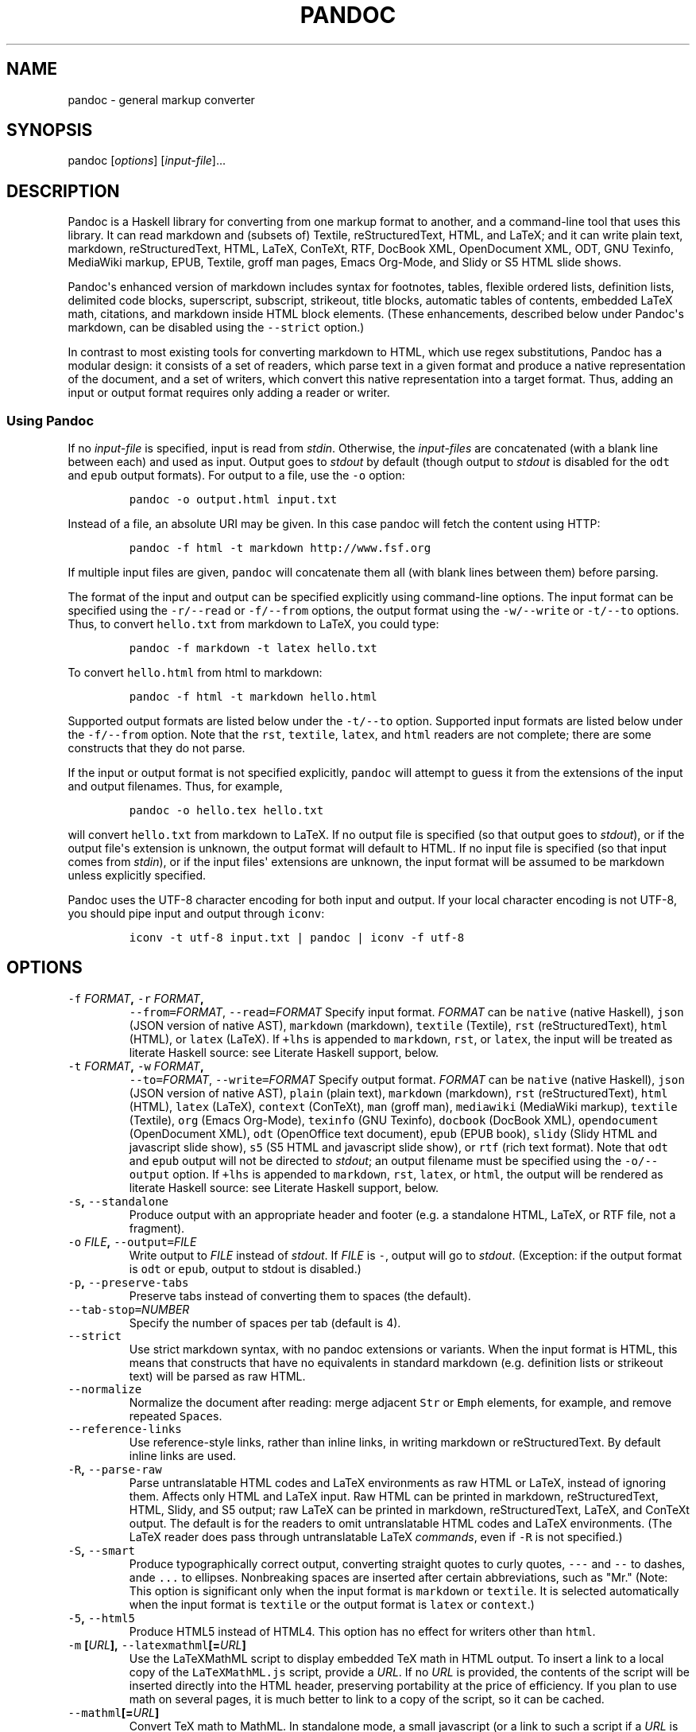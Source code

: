.TH PANDOC 1 "July 30, 2011" "Pandoc"
.SH NAME
pandoc - general markup converter
.SH SYNOPSIS
.PP
pandoc [\f[I]options\f[]] [\f[I]input-file\f[]]...
.SH DESCRIPTION
.PP
Pandoc is a Haskell library for converting from one markup format to
another, and a command-line tool that uses this library.
It can read markdown and (subsets of) Textile, reStructuredText, HTML,
and LaTeX; and it can write plain text, markdown, reStructuredText,
HTML, LaTeX, ConTeXt, RTF, DocBook XML, OpenDocument XML, ODT, GNU
Texinfo, MediaWiki markup, EPUB, Textile, groff man pages, Emacs
Org-Mode, and Slidy or S5 HTML slide shows.
.PP
Pandoc\[aq]s enhanced version of markdown includes syntax for footnotes,
tables, flexible ordered lists, definition lists, delimited code blocks,
superscript, subscript, strikeout, title blocks, automatic tables of
contents, embedded LaTeX math, citations, and markdown inside HTML block
elements.
(These enhancements, described below under Pandoc\[aq]s markdown, can be
disabled using the \f[C]--strict\f[] option.)
.PP
In contrast to most existing tools for converting markdown to HTML,
which use regex substitutions, Pandoc has a modular design: it consists
of a set of readers, which parse text in a given format and produce a
native representation of the document, and a set of writers, which
convert this native representation into a target format.
Thus, adding an input or output format requires only adding a reader or
writer.
.SS Using Pandoc
.PP
If no \f[I]input-file\f[] is specified, input is read from
\f[I]stdin\f[].
Otherwise, the \f[I]input-files\f[] are concatenated (with a blank line
between each) and used as input.
Output goes to \f[I]stdout\f[] by default (though output to
\f[I]stdout\f[] is disabled for the \f[C]odt\f[] and \f[C]epub\f[]
output formats).
For output to a file, use the \f[C]-o\f[] option:
.IP
.nf
\f[C]
pandoc\ -o\ output.html\ input.txt
\f[]
.fi
.PP
Instead of a file, an absolute URI may be given.
In this case pandoc will fetch the content using HTTP:
.IP
.nf
\f[C]
pandoc\ -f\ html\ -t\ markdown\ http://www.fsf.org
\f[]
.fi
.PP
If multiple input files are given, \f[C]pandoc\f[] will concatenate them
all (with blank lines between them) before parsing.
.PP
The format of the input and output can be specified explicitly using
command-line options.
The input format can be specified using the \f[C]-r/--read\f[] or
\f[C]-f/--from\f[] options, the output format using the
\f[C]-w/--write\f[] or \f[C]-t/--to\f[] options.
Thus, to convert \f[C]hello.txt\f[] from markdown to LaTeX, you could
type:
.IP
.nf
\f[C]
pandoc\ -f\ markdown\ -t\ latex\ hello.txt
\f[]
.fi
.PP
To convert \f[C]hello.html\f[] from html to markdown:
.IP
.nf
\f[C]
pandoc\ -f\ html\ -t\ markdown\ hello.html
\f[]
.fi
.PP
Supported output formats are listed below under the \f[C]-t/--to\f[]
option.
Supported input formats are listed below under the \f[C]-f/--from\f[]
option.
Note that the \f[C]rst\f[], \f[C]textile\f[], \f[C]latex\f[], and
\f[C]html\f[] readers are not complete; there are some constructs that
they do not parse.
.PP
If the input or output format is not specified explicitly,
\f[C]pandoc\f[] will attempt to guess it from the extensions of the
input and output filenames.
Thus, for example,
.IP
.nf
\f[C]
pandoc\ -o\ hello.tex\ hello.txt
\f[]
.fi
.PP
will convert \f[C]hello.txt\f[] from markdown to LaTeX.
If no output file is specified (so that output goes to \f[I]stdout\f[]),
or if the output file\[aq]s extension is unknown, the output format will
default to HTML.
If no input file is specified (so that input comes from \f[I]stdin\f[]),
or if the input files\[aq] extensions are unknown, the input format will
be assumed to be markdown unless explicitly specified.
.PP
Pandoc uses the UTF-8 character encoding for both input and output.
If your local character encoding is not UTF-8, you should pipe input and
output through \f[C]iconv\f[]:
.IP
.nf
\f[C]
iconv\ -t\ utf-8\ input.txt\ |\ pandoc\ |\ iconv\ -f\ utf-8
\f[]
.fi
.SH OPTIONS
.TP
.B \f[C]-f\f[] \f[I]FORMAT\f[], \f[C]-r\f[] \f[I]FORMAT\f[],
\f[C]--from=\f[]\f[I]FORMAT\f[], \f[C]--read=\f[]\f[I]FORMAT\f[]
Specify input format.
\f[I]FORMAT\f[] can be \f[C]native\f[] (native Haskell), \f[C]json\f[]
(JSON version of native AST), \f[C]markdown\f[] (markdown),
\f[C]textile\f[] (Textile), \f[C]rst\f[] (reStructuredText),
\f[C]html\f[] (HTML), or \f[C]latex\f[] (LaTeX).
If \f[C]+lhs\f[] is appended to \f[C]markdown\f[], \f[C]rst\f[], or
\f[C]latex\f[], the input will be treated as literate Haskell source:
see Literate Haskell support, below.
.RS
.RE
.TP
.B \f[C]-t\f[] \f[I]FORMAT\f[], \f[C]-w\f[] \f[I]FORMAT\f[],
\f[C]--to=\f[]\f[I]FORMAT\f[], \f[C]--write=\f[]\f[I]FORMAT\f[]
Specify output format.
\f[I]FORMAT\f[] can be \f[C]native\f[] (native Haskell), \f[C]json\f[]
(JSON version of native AST), \f[C]plain\f[] (plain text),
\f[C]markdown\f[] (markdown), \f[C]rst\f[] (reStructuredText),
\f[C]html\f[] (HTML), \f[C]latex\f[] (LaTeX), \f[C]context\f[]
(ConTeXt), \f[C]man\f[] (groff man), \f[C]mediawiki\f[] (MediaWiki
markup), \f[C]textile\f[] (Textile), \f[C]org\f[] (Emacs Org-Mode),
\f[C]texinfo\f[] (GNU Texinfo), \f[C]docbook\f[] (DocBook XML),
\f[C]opendocument\f[] (OpenDocument XML), \f[C]odt\f[] (OpenOffice text
document), \f[C]epub\f[] (EPUB book), \f[C]slidy\f[] (Slidy HTML and
javascript slide show), \f[C]s5\f[] (S5 HTML and javascript slide show),
or \f[C]rtf\f[] (rich text format).
Note that \f[C]odt\f[] and \f[C]epub\f[] output will not be directed to
\f[I]stdout\f[]; an output filename must be specified using the
\f[C]-o/--output\f[] option.
If \f[C]+lhs\f[] is appended to \f[C]markdown\f[], \f[C]rst\f[],
\f[C]latex\f[], or \f[C]html\f[], the output will be rendered as
literate Haskell source: see Literate Haskell support, below.
.RS
.RE
.TP
.B \f[C]-s\f[], \f[C]--standalone\f[]
Produce output with an appropriate header and footer (e.g.
a standalone HTML, LaTeX, or RTF file, not a fragment).
.RS
.RE
.TP
.B \f[C]-o\f[] \f[I]FILE\f[], \f[C]--output=\f[]\f[I]FILE\f[]
Write output to \f[I]FILE\f[] instead of \f[I]stdout\f[].
If \f[I]FILE\f[] is \f[C]-\f[], output will go to \f[I]stdout\f[].
(Exception: if the output format is \f[C]odt\f[] or \f[C]epub\f[],
output to stdout is disabled.)
.RS
.RE
.TP
.B \f[C]-p\f[], \f[C]--preserve-tabs\f[]
Preserve tabs instead of converting them to spaces (the default).
.RS
.RE
.TP
.B \f[C]--tab-stop=\f[]\f[I]NUMBER\f[]
Specify the number of spaces per tab (default is 4).
.RS
.RE
.TP
.B \f[C]--strict\f[]
Use strict markdown syntax, with no pandoc extensions or variants.
When the input format is HTML, this means that constructs that have no
equivalents in standard markdown (e.g.
definition lists or strikeout text) will be parsed as raw HTML.
.RS
.RE
.TP
.B \f[C]--normalize\f[]
Normalize the document after reading: merge adjacent \f[C]Str\f[] or
\f[C]Emph\f[] elements, for example, and remove repeated
\f[C]Space\f[]s.
.RS
.RE
.TP
.B \f[C]--reference-links\f[]
Use reference-style links, rather than inline links, in writing markdown
or reStructuredText.
By default inline links are used.
.RS
.RE
.TP
.B \f[C]-R\f[], \f[C]--parse-raw\f[]
Parse untranslatable HTML codes and LaTeX environments as raw HTML or
LaTeX, instead of ignoring them.
Affects only HTML and LaTeX input.
Raw HTML can be printed in markdown, reStructuredText, HTML, Slidy, and
S5 output; raw LaTeX can be printed in markdown, reStructuredText,
LaTeX, and ConTeXt output.
The default is for the readers to omit untranslatable HTML codes and
LaTeX environments.
(The LaTeX reader does pass through untranslatable LaTeX
\f[I]commands\f[], even if \f[C]-R\f[] is not specified.)
.RS
.RE
.TP
.B \f[C]-S\f[], \f[C]--smart\f[]
Produce typographically correct output, converting straight quotes to
curly quotes, \f[C]---\f[] and \f[C]--\f[] to dashes, ande \f[C]...\f[]
to ellipses.
Nonbreaking spaces are inserted after certain abbreviations, such as
"Mr." (Note: This option is significant only when the input format is
\f[C]markdown\f[] or \f[C]textile\f[].
It is selected automatically when the input format is \f[C]textile\f[]
or the output format is \f[C]latex\f[] or \f[C]context\f[].)
.RS
.RE
.TP
.B \f[C]-5\f[], \f[C]--html5\f[]
Produce HTML5 instead of HTML4.
This option has no effect for writers other than \f[C]html\f[].
.RS
.RE
.TP
.B \f[C]-m\f[] [\f[I]URL\f[]], \f[C]--latexmathml\f[][=\f[I]URL\f[]]
Use the LaTeXMathML script to display embedded TeX math in HTML output.
To insert a link to a local copy of the \f[C]LaTeXMathML.js\f[] script,
provide a \f[I]URL\f[].
If no \f[I]URL\f[] is provided, the contents of the script will be
inserted directly into the HTML header, preserving portability at the
price of efficiency.
If you plan to use math on several pages, it is much better to link to a
copy of the script, so it can be cached.
.RS
.RE
.TP
.B \f[C]--mathml\f[][=\f[I]URL\f[]]
Convert TeX math to MathML.
In standalone mode, a small javascript (or a link to such a script if a
\f[I]URL\f[] is supplied) will be inserted that allows the MathML to be
viewed on some browsers.
.RS
.RE
.TP
.B \f[C]--jsmath\f[][=\f[I]URL\f[]]
Use jsMath to display embedded TeX math in HTML output.
The \f[I]URL\f[] should point to the jsMath load script (e.g.
\f[C]jsMath/easy/load.js\f[]); if provided, it will be linked to in the
header of standalone HTML documents.
If a \f[I]URL\f[] is not provided, no link to the jsMath load script
will be inserted; it is then up to the author to provide such a link in
the HTML template.
.RS
.RE
.TP
.B \f[C]--mathjax\f[][=\f[I]URL\f[]]
Use MathJax to display embedded TeX math in HTML output.
The \f[I]URL\f[] should point to the \f[C]MathJax.js\f[] load script.
If a \f[I]URL\f[] is not provided, a link to the MathJax CDN will be
inserted.
.RS
.RE
.TP
.B \f[C]--gladtex\f[]
Enclose TeX math in \f[C]<eq>\f[] tags in HTML output.
These can then be processed by gladTeX to produce links to images of the
typeset formulas.
.RS
.RE
.TP
.B \f[C]--mimetex\f[][=\f[I]URL\f[]]
Render TeX math using the mimeTeX CGI script.
If \f[I]URL\f[] is not specified, it is assumed that the script is at
\f[C]/cgi-bin/mimetex.cgi\f[].
.RS
.RE
.TP
.B \f[C]--webtex\f[][=\f[I]URL\f[]]
Render TeX formulas using an external script that converts TeX formulas
to images.
The formula will be concatenated with the URL provided.
If \f[I]URL\f[] is not specified, the Google Chart API will be used.
.RS
.RE
.TP
.B \f[C]-i\f[], \f[C]--incremental\f[]
Make list items in Slidy or S5 display incrementally (one by one).
The default is for lists to be displayed all at once.
.RS
.RE
.TP
.B \f[C]--offline\f[]
Include all the CSS and javascript needed for a Slidy or S5 slide show
in the output, so that the slide show will work even when no internet
connection is available.
.RS
.RE
.TP
.B \f[C]--chapters\f[]
Treat top-level headers as chapters in LaTeX, ConTeXt, and DocBook
output.
.RS
.RE
.TP
.B \f[C]-N\f[], \f[C]--number-sections\f[]
Number section headings in LaTeX, ConTeXt, or HTML output.
By default, sections are not numbered.
.RS
.RE
.TP
.B \f[C]--listings\f[]
Use listings package for LaTeX code blocks
.RS
.RE
.TP
.B \f[C]--section-divs\f[]
Wrap sections in \f[C]<div>\f[] tags (or \f[C]<section>\f[] tags in
HTML5), and attach identifiers to the enclosing \f[C]<div>\f[] (or
\f[C]<section>\f[]) rather than the header itself.
See Section identifiers, below.
.RS
.RE
.TP
.B \f[C]--no-wrap\f[]
Disable text wrapping in output.
By default, text is wrapped appropriately for the output format.
.RS
.RE
.TP
.B \f[C]--columns\f[]=\f[I]NUMBER\f[]
Specify length of lines in characters (for text wrapping).
.RS
.RE
.TP
.B \f[C]--ascii\f[]
Use only ascii characters in output.
Currently supported only for HTML output (which uses numerical entities
instead of UTF-8 when this option is selected).
.RS
.RE
.TP
.B \f[C]--email-obfuscation=\f[]\f[I]none|javascript|references\f[]
Specify a method for obfuscating \f[C]mailto:\f[] links in HTML
documents.
\f[I]none\f[] leaves \f[C]mailto:\f[] links as they are.
\f[I]javascript\f[] obfuscates them using javascript.
\f[I]references\f[] obfuscates them by printing their letters as decimal
or hexadecimal character references.
If \f[C]--strict\f[] is specified, \f[I]references\f[] is used
regardless of the presence of this option.
.RS
.RE
.TP
.B \f[C]--id-prefix\f[]=\f[I]STRING\f[]
Specify a prefix to be added to all automatically generated identifiers
in HTML output.
This is useful for preventing duplicate identifiers when generating
fragments to be included in other pages.
.RS
.RE
.TP
.B \f[C]--indented-code-classes=\f[]\f[I]CLASSES\f[]
Specify classes to use for indented code blocks--for example,
\f[C]perl,numberLines\f[] or \f[C]haskell\f[].
Multiple classes may be separated by spaces or commas.
.RS
.RE
.TP
.B \f[C]--toc\f[], \f[C]--table-of-contents\f[]
Include an automatically generated table of contents (or, in the case of
\f[C]latex\f[], \f[C]context\f[], and \f[C]rst\f[], an instruction to
create one) in the output document.
This option has no effect on \f[C]man\f[], \f[C]docbook\f[],
\f[C]slidy\f[], or \f[C]s5\f[] output.
.RS
.RE
.TP
.B \f[C]--base-header-level=\f[]\f[I]NUMBER\f[]
Specify the base level for headers (defaults to 1).
.RS
.RE
.TP
.B \f[C]--template=\f[]\f[I]FILE\f[]
Use \f[I]FILE\f[] as a custom template for the generated document.
Implies \f[C]--standalone\f[].
See Templates below for a description of template syntax.
If no extension is specified, an extension corresponding to the writer
will be added, so that \f[C]--template=special\f[] looks for
\f[C]special.html\f[] for HTML output.
If the template is not found, pandoc will search for it in the user data
directory (see \f[C]--data-dir\f[]).
If this option is not used, a default template appropriate for the
output format will be used (see \f[C]-D/--print-default-template\f[]).
.RS
.RE
.TP
.B \f[C]-V\f[] \f[I]KEY=VAL\f[], \f[C]--variable=\f[]\f[I]KEY:VAL\f[]
Set the template variable \f[I]KEY\f[] to the value \f[I]VAL\f[] when
rendering the document in standalone mode.
This is generally only useful when the \f[C]--template\f[] option is
used to specify a custom template, since pandoc automatically sets the
variables used in the default templates.
.RS
.RE
.TP
.B \f[C]-c\f[] \f[I]URL\f[], \f[C]--css=\f[]\f[I]URL\f[]
Link to a CSS style sheet.
.RS
.RE
.TP
.B \f[C]-H\f[] \f[I]FILE\f[], \f[C]--include-in-header=\f[]\f[I]FILE\f[]
Include contents of \f[I]FILE\f[], verbatim, at the end of the header.
This can be used, for example, to include special CSS or javascript in
HTML documents.
This option can be used repeatedly to include multiple files in the
header.
They will be included in the order specified.
Implies \f[C]--standalone\f[].
.RS
.RE
.TP
.B \f[C]-B\f[] \f[I]FILE\f[],
\f[C]--include-before-body=\f[]\f[I]FILE\f[]
Include contents of \f[I]FILE\f[], verbatim, at the beginning of the
document body (e.g.
after the \f[C]<body>\f[] tag in HTML, or the \f[C]\\begin{document}\f[]
command in LaTeX).
This can be used to include navigation bars or banners in HTML
documents.
This option can be used repeatedly to include multiple files.
They will be included in the order specified.
Implies \f[C]--standalone\f[].
.RS
.RE
.TP
.B \f[C]-A\f[] \f[I]FILE\f[],
\f[C]--include-after-body=\f[]\f[I]FILE\f[]
Include contents of \f[I]FILE\f[], verbatim, at the end of the document
body (before the \f[C]</body>\f[] tag in HTML, or the
\f[C]\\end{document}\f[] command in LaTeX).
This option can be be used repeatedly to include multiple files.
They will be included in the order specified.
Implies \f[C]--standalone\f[].
.RS
.RE
.TP
.B \f[C]--reference-odt=\f[]\f[I]FILE\f[]
Use the specified file as a style reference in producing an ODT.
For best results, the reference ODT should be a modified version of an
ODT produced using pandoc.
The contents of the reference ODT are ignored, but its stylesheets are
used in the new ODT.
If no reference ODT is specified on the command line, pandoc will look
for a file \f[C]reference.odt\f[] in the user data directory (see
\f[C]--data-dir\f[]).
If this is not found either, sensible defaults will be used.
.RS
.RE
.TP
.B \f[C]--epub-stylesheet=\f[]\f[I]FILE\f[]
Use the specified CSS file to style the EPUB.
If no stylesheet is specified, pandoc will look for a file
\f[C]epub.css\f[] in the user data directory (see \f[C]--data-dir\f[],
below).
If it is not found there, sensible defaults will be used.
.RS
.RE
.TP
.B \f[C]--epub-cover-image=\f[]\f[I]FILE\f[]
Use the specified image as the EPUB cover.
It is recommended that the image be less than 1000px in width and
height.
.RS
.RE
.TP
.B \f[C]--epub-metadata=\f[]\f[I]FILE\f[]
Look in the specified XML file for metadata for the EPUB.
The file should contain a series of Dublin Core elements, as documented
at \f[C]http://dublincore.org/documents/dces/\f[].
For example:
.RS
.IP
.nf
\f[C]
\ <dc:rights>Creative\ Commons</dc:rights>
\ <dc:language>es-AR</dc:language>
\f[]
.fi
.PP
By default, pandoc will include the following metadata elements:
\f[C]<dc:title>\f[] (from the document title), \f[C]<dc:creator>\f[]
(from the document authors), \f[C]<dc:language>\f[] (from the locale),
and \f[C]<dc:identifier\ id="BookId">\f[] (a randomly generated UUID).
Any of these may be overridden by elements in the metadata file.
.RE
.TP
.B \f[C]-D\f[] \f[I]FORMAT\f[],
\f[C]--print-default-template=\f[]\f[I]FORMAT\f[]
Print the default template for an output \f[I]FORMAT\f[].
(See \f[C]-t\f[] for a list of possible \f[I]FORMAT\f[]s.)
.RS
.RE
.TP
.B \f[C]-T\f[] \f[I]STRING\f[], \f[C]--title-prefix=\f[]\f[I]STRING\f[]
Specify \f[I]STRING\f[] as a prefix at the beginning of the title that
appears in the HTML header (but not in the title as it appears at the
beginning of the HTML body).
Implies \f[C]--standalone\f[].
.RS
.RE
.TP
.B \f[C]--bibliography=\f[]\f[I]FILE\f[]
Specify bibliography database to be used in resolving citations.
The database type will be determined from the extension of
\f[I]FILE\f[], which may be \f[C].mods\f[] (MODS format), \f[C].bib\f[]
(BibTeX format), \f[C].bbx\f[] (BibLaTeX format), \f[C].ris\f[] (RIS
format), \f[C].enl\f[] (EndNote format), \f[C].xml\f[] (EndNote XML
format), \f[C].wos\f[] (ISI format), \f[C].medline\f[] (MEDLINE format),
\f[C].copac\f[] (Copac format), or \f[C].json\f[] (citeproc JSON).
If you want to use multiple bibliographies, just use this option
repeatedly.
.RS
.RE
.TP
.B \f[C]--csl=\f[]\f[I]FILE\f[]
Specify CSL style to be used in formatting citations and the
bibliography.
If \f[I]FILE\f[] is not found, pandoc will look for it in
.RS
.IP
.nf
\f[C]
$HOME/.csl
\f[]
.fi
.PP
in unix and
.IP
.nf
\f[C]
C:\\Documents\ And\ Settings\\USERNAME\\Application\ Data\\csl
\f[]
.fi
.PP
in Windows.
If the \f[C]--csl\f[] option is not specified, pandoc will use a default
style: either \f[C]default.csl\f[] in the user data directory (see
\f[C]--data-dir\f[]), or, if that is not present, the Chicago
author-date style.
.RE
.TP
.B \f[C]--natbib\f[]
Use natbib for citations in LaTeX output.
.RS
.RE
.TP
.B \f[C]--biblatex\f[]
Use biblatex for citations in LaTeX output.
.RS
.RE
.TP
.B \f[C]--data-dir=\f[]\f[I]DIRECTORY\f[]
Specify the user data directory to search for pandoc data files.
If this option is not specified, the default user data directory will be
used:
.RS
.IP
.nf
\f[C]
$HOME/.pandoc
\f[]
.fi
.PP
in unix and
.IP
.nf
\f[C]
C:\\Documents\ And\ Settings\\USERNAME\\Application\ Data\\pandoc
\f[]
.fi
.PP
in Windows.
A \f[C]reference.odt\f[], \f[C]epub.css\f[], \f[C]templates\f[]
directory, or \f[C]s5\f[] directory placed in this directory will
override pandoc\[aq]s normal defaults.
.RE
.TP
.B \f[C]--dump-args\f[]
Print information about command-line arguments to \f[I]stdout\f[], then
exit.
This option is intended primarily for use in wrapper scripts.
The first line of output contains the name of the output file specified
with the \f[C]-o\f[] option, or \f[C]-\f[] (for \f[I]stdout\f[]) if no
output file was specified.
The remaining lines contain the command-line arguments, one per line, in
the order they appear.
These do not include regular Pandoc options and their arguments, but do
include any options appearing after a \f[C]--\f[] separator at the end
of the line.
.RS
.RE
.TP
.B \f[C]--ignore-args\f[]
Ignore command-line arguments (for use in wrapper scripts).
Regular Pandoc options are not ignored.
Thus, for example,
.RS
.IP
.nf
\f[C]
pandoc\ --ignore-args\ -o\ foo.html\ -s\ foo.txt\ --\ -e\ latin1
\f[]
.fi
.PP
is equivalent to
.IP
.nf
\f[C]
pandoc\ -o\ foo.html\ -s
\f[]
.fi
.RE
.TP
.B \f[C]-v\f[], \f[C]--version\f[]
Print version.
.RS
.RE
.TP
.B \f[C]-h\f[], \f[C]--help\f[]
Show usage message.
.RS
.RE
.SH TEMPLATES
.PP
When the \f[C]-s/--standalone\f[] option is used, pandoc uses a template
to add header and footer material that is needed for a self-standing
document.
To see the default template that is used, just type
.IP
.nf
\f[C]
pandoc\ -D\ FORMAT
\f[]
.fi
.PP
where \f[C]FORMAT\f[] is the name of the output format.
A custom template can be specified using the \f[C]--template\f[] option.
You can also override the system default templates for a given output
format \f[C]FORMAT\f[] by putting a file
\f[C]templates/default.FORMAT\f[] in the user data directory (see
\f[C]--data-dir\f[], above).
.PP
Templates may contain \f[I]variables\f[].
Variable names are sequences of alphanumerics, \f[C]-\f[], and
\f[C]_\f[], starting with a letter.
A variable name surrounded by \f[C]$\f[] signs will be replaced by its
value.
For example, the string \f[C]$title$\f[] in
.IP
.nf
\f[C]
<title>$title$</title>
\f[]
.fi
.PP
will be replaced by the document title.
.PP
To write a literal \f[C]$\f[] in a template, use \f[C]$$\f[].
.PP
Some variables are set automatically by pandoc.
These vary somewhat depending on the output format, but include:
.TP
.B \f[C]header-includes\f[]
contents specified by \f[C]-H/--include-in-header\f[] (may have multiple
values)
.RS
.RE
.TP
.B \f[C]toc\f[]
non-null value if \f[C]--toc/--table-of-contents\f[] was specified
.RS
.RE
.TP
.B \f[C]include-before\f[]
contents specified by \f[C]-B/--include-before-body\f[] (may have
multiple values)
.RS
.RE
.TP
.B \f[C]include-after\f[]
contents specified by \f[C]-A/--include-after-body\f[] (may have
multiple values)
.RS
.RE
.TP
.B \f[C]body\f[]
body of document
.RS
.RE
.TP
.B \f[C]title\f[]
title of document, as specified in title block
.RS
.RE
.TP
.B \f[C]author\f[]
author of document, as specified in title block (may have multiple
values)
.RS
.RE
.TP
.B \f[C]date\f[]
date of document, as specified in title block
.RS
.RE
.TP
.B \f[C]lang\f[]
language code for HTML documents
.RS
.RE
.TP
.B \f[C]slidy-url\f[]
base URL for Slidy documents (defaults to
\f[C]http://www.w3.org/Talks/Tools/Slidy2\f[])
.RS
.RE
.TP
.B \f[C]s5-url\f[]
base URL for S5 documents (defaults to \f[C]ui/default\f[])
.RS
.RE
.PP
Variables may be set at the command line using the
\f[C]-V/--variable\f[] option.
This allows users to include custom variables in their templates.
.PP
Templates may contain conditionals.
The syntax is as follows:
.IP
.nf
\f[C]
$if(variable)$
X
$else$
Y
$endif$
\f[]
.fi
.PP
This will include \f[C]X\f[] in the template if \f[C]variable\f[] has a
non-null value; otherwise it will include \f[C]Y\f[].
\f[C]X\f[] and \f[C]Y\f[] are placeholders for any valid template text,
and may include interpolated variables or other conditionals.
The \f[C]$else$\f[] section may be omitted.
.PP
When variables can have multiple values (for example, \f[C]author\f[] in
a multi-author document), you can use the \f[C]$for$\f[] keyword:
.IP
.nf
\f[C]
$for(author)$
<meta\ name="author"\ content="$author$"\ />
$endfor$
\f[]
.fi
.PP
You can optionally specify a separator to be used between consecutive
items:
.IP
.nf
\f[C]
$for(author)$$author$$sep$,\ $endfor$
\f[]
.fi
.PP
If you use custom templates, you may need to revise them as pandoc
changes.
We recommend tracking the changes in the default templates, and
modifying your custom templates accordingly.
An easy way to do this is to fork the pandoc-templates repository
(\f[C]http://github.com/jgm/pandoc-templates\f[]) and merge in changes
after each pandoc release.
.SH PRODUCING HTML SLIDE SHOWS WITH PANDOC
.PP
You can use Pandoc to produce an HTML + javascript slide presentation
that can be viewed via a web browser.
There are two ways to do this, using S5 or Slidy.
.PP
Here\[aq]s the markdown source for a simple slide show,
\f[C]eating.txt\f[]:
.IP
.nf
\f[C]
%\ Eating\ Habits
%\ John\ Doe
%\ March\ 22,\ 2005

#\ In\ the\ morning

-\ Eat\ eggs
-\ Drink\ coffee

#\ In\ the\ evening

-\ Eat\ spaghetti
-\ Drink\ wine

--------------------------

![picture\ of\ spaghetti](images/spaghetti.jpg)
\f[]
.fi
.PP
To produce the slide show, simply type
.IP
.nf
\f[C]
pandoc\ -w\ s5\ -s\ eating.txt\ >\ eating.html
\f[]
.fi
.PP
for S5, or
.IP
.nf
\f[C]
pandoc\ -w\ slidy\ -s\ eating.txt\ >\ eating.html
\f[]
.fi
.PP
for Slidy.
.PP
A title page is constructed automatically from the document\[aq]s title
block.
Each level-one header and horizontal rule begins a new slide.
.PP
The file produced by pandoc with the \f[C]-s/--standalone\f[] option
embeds a link to javascripts and CSS files, which are assumed to be
available at the relative path \f[C]ui/default\f[] (for S5) or at the
Slidy website at \f[C]w3.org\f[] (for Slidy).
(These paths can be changed by setting the \f[C]slidy-url\f[] or
\f[C]s5-url\f[] variables; see \f[C]--variable\f[], above.)
 If the \f[C]--offline\f[] option is specified, the scripts and CSS will
be included directly in the generated file, so that it may be used
offline.
.PP
You can change the style of the slides by putting customized CSS files
in \f[C]$DATADIR/s5/default\f[] (for S5) or \f[C]$DATADIR/slidy\f[] (for
Slidy), where \f[C]$DATADIR\f[] is the user data directory (see
\f[C]--data-dir\f[], above).
The originals may be found in pandoc\[aq]s system data directory
(generally \f[C]$CABALDIR/pandoc-VERSION/s5/default\f[]).
Pandoc will look there for any files it does not find in the user data
directory.
.SS Incremental lists
.PP
By default, these writers produces lists that display "all at once." If
you want your lists to display incrementally (one item at a time), use
the \f[C]-i\f[] option.
If you want a particular list to depart from the default (that is, to
display incrementally without the \f[C]-i\f[] option and all at once
with the \f[C]-i\f[] option), put it in a block quote:
.IP
.nf
\f[C]
>\ -\ Eat\ spaghetti
>\ -\ Drink\ wine
\f[]
.fi
.PP
In this way incremental and nonincremental lists can be mixed in a
single document.
.SH LITERATE HASKELL SUPPORT
.PP
If you append \f[C]+lhs\f[] to an appropriate input or output format
(\f[C]markdown\f[], \f[C]rst\f[], or \f[C]latex\f[] for input or output;
\f[C]html\f[] for output only), pandoc will treat the document as
literate Haskell source.
This means that
.IP \[bu] 2
In markdown input, "bird track" sections will be parsed as Haskell code
rather than block quotations.
Text between \f[C]\\begin{code}\f[] and \f[C]\\end{code}\f[] will also
be treated as Haskell code.
.IP \[bu] 2
In markdown output, code blocks with class \f[C]haskell\f[] will be
rendered using bird tracks, and block quotations will be indented one
space, so they will not be treated as Haskell code.
In addition, headers will be rendered setext-style (with underlines)
rather than atx-style (with \[aq]#\[aq] characters).
(This is because ghc treats \[aq]#\[aq] characters in column 1 as
introducing line numbers.)
.IP \[bu] 2
In restructured text input, "bird track" sections will be parsed as
Haskell code.
.IP \[bu] 2
In restructured text output, code blocks with class \f[C]haskell\f[]
will be rendered using bird tracks.
.IP \[bu] 2
In LaTeX input, text in \f[C]code\f[] environments will be parsed as
Haskell code.
.IP \[bu] 2
In LaTeX output, code blocks with class \f[C]haskell\f[] will be
rendered inside \f[C]code\f[] environments.
.IP \[bu] 2
In HTML output, code blocks with class \f[C]haskell\f[] will be rendered
with class \f[C]literatehaskell\f[] and bird tracks.
.PP
Examples:
.IP
.nf
\f[C]
pandoc\ -f\ markdown+lhs\ -t\ html
\f[]
.fi
.PP
reads literate Haskell source formatted with markdown conventions and
writes ordinary HTML (without bird tracks).
.IP
.nf
\f[C]
pandoc\ -f\ markdown+lhs\ -t\ html+lhs
\f[]
.fi
.PP
writes HTML with the Haskell code in bird tracks, so it can be copied
and pasted as literate Haskell source.
.SH AUTHORS
.PP
© 2006-2011 John MacFarlane (jgm at berkeley dot edu).
Released under the GPL, version 2 or greater.
This software carries no warranty of any kind.
(See COPYRIGHT for full copyright and warranty notices.)
 Other contributors include Recai Oktaş, Paulo Tanimoto, Peter Wang,
Andrea Rossato, Eric Kow, infinity0x, Luke Plant, shreevatsa.public,
Puneeth Chaganti, Paul Rivier, rodja.trappe, Bradley Kuhn, thsutton,
Nathan Gass, Jonathan Daugherty, Jérémy Bobbio, Justin Bogner, qerub,
Christopher Sawicki, Kelsey Hightower.
.SH PANDOC'S MARKDOWN
For a complete description of pandoc's extensions to standard markdown,
see \f[C]pandoc_markdown\f[] (5).
.SH SEE ALSO
.PP
\f[C]markdown2pdf\f[] (1), \f[C]pandoc_markdown\f[] (5).
.PP
The Pandoc source code and all documentation may be downloaded
from <http://johnmacfarlane.net/pandoc/>.
